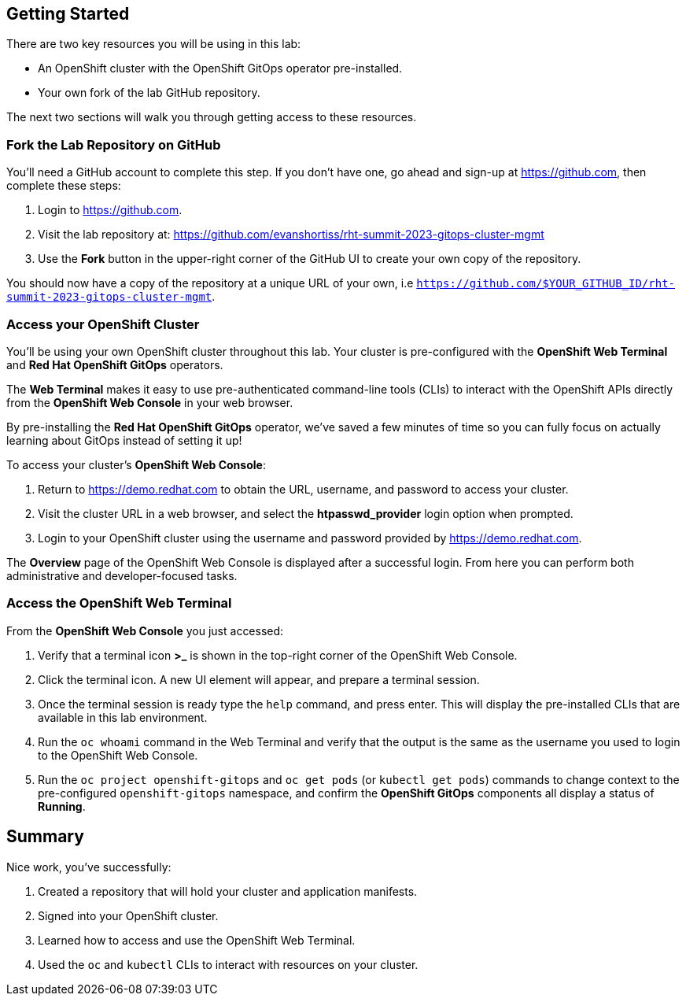 :guid: %guid%
:user: %user%
:markup-in-source: verbatim,attributes,quotes

== Getting Started

There are two key resources you will be using in this lab:

* An OpenShift cluster with the OpenShift GitOps operator pre-installed.
* Your own fork of the lab GitHub repository.

The next two sections will walk you through getting access to these resources.

=== Fork the Lab Repository on GitHub

You'll need a GitHub account to complete this step. If you don't have one, go ahead and sign-up at https://github.com, then complete these steps:

. Login to https://github.com.
. Visit the lab repository at: https://github.com/evanshortiss/rht-summit-2023-gitops-cluster-mgmt
. Use the **Fork** button in the upper-right corner of the GitHub UI to create your own copy of the repository.

You should now have a copy of the repository at a unique URL of your own, i.e `https://github.com/$YOUR_GITHUB_ID/rht-summit-2023-gitops-cluster-mgmt`.

=== Access your OpenShift Cluster

You'll be using your own OpenShift cluster throughout this lab. Your cluster is pre-configured with the **OpenShift Web Terminal** and **Red Hat OpenShift GitOps** operators.

The **Web Terminal** makes it easy to use pre-authenticated command-line tools (CLIs) to interact with the OpenShift APIs directly from the **OpenShift Web Console** in your web browser.

By pre-installing the **Red Hat OpenShift GitOps** operator, we've saved a few minutes of time so you can fully focus on actually learning about GitOps instead of setting it up!

To access your cluster's **OpenShift Web Console**:

. Return to https://demo.redhat.com to obtain the URL, username, and password to access your cluster.
. Visit the cluster URL in a web browser, and select the *htpasswd_provider* login option when prompted.
. Login to your OpenShift cluster using the username and password provided by https://demo.redhat.com.

The **Overview** page of the OpenShift Web Console is displayed after a successful login. From here you can perform both administrative and developer-focused tasks. 

=== Access the OpenShift Web Terminal

From the **OpenShift Web Console** you just accessed:

. Verify that a terminal icon **>_** is shown in the top-right corner of the OpenShift Web Console.
. Click the terminal icon. A new UI element will appear, and prepare a terminal session.
. Once the terminal session is ready type the `help` command, and press enter. This will display the pre-installed CLIs that are available in this lab environment.
. Run the `oc whoami` command in the Web Terminal and verify that the output is the same as the username you used to login to the OpenShift Web Console.
. Run the `oc project openshift-gitops` and `oc get pods` (or `kubectl get pods`) commands to change context to the pre-configured `openshift-gitops` namespace, and confirm the **OpenShift GitOps** components all display a status of *Running*.

== Summary

Nice work, you've successfully:

. Created a repository that will hold your cluster and application manifests.
. Signed into your OpenShift cluster.
. Learned how to access and use the OpenShift Web Terminal.
. Used the `oc` and `kubectl` CLIs to interact with resources on your cluster.
